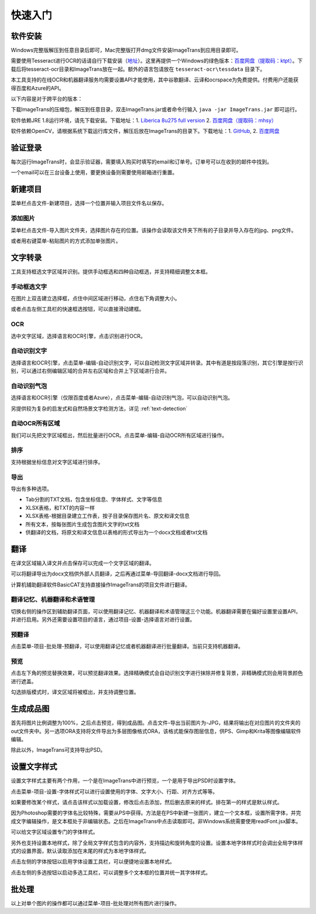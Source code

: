 快速入门
==================================================

软件安装
-----------

Windows完整版解压到任意目录后即可，Mac完整版打开dmg文件安装ImageTrans到应用目录即可。

需要使用Tesseract进行OCR的话请自行下载安装（`地址 <https://tesseract-ocr.github.io/tessdoc/Downloads.html>`_）。这里再提供一个Windows的绿色版本：`百度网盘（提取码：ktpt） <https://pan.baidu.com/s/1gJZyuntLetZEpFWI8XqkXA>`_。下载后将tesseract-ocr目录和ImageTrans放在一起。额外的语言包请放在 ``tesseract-ocr\tessdata`` 目录下。

本工具支持的在线OCR和机器翻译服务均需要设置API才能使用，其中谷歌翻译、云译和ocrspace为免费提供。付费用户还能获得百度和Azure的API。

以下内容是对于跨平台的版本：

下载ImageTrans的压缩包，解压到任意目录，双击ImageTrans.jar或者命令行输入 ``java -jar ImageTrans.jar`` 即可运行。

软件依赖JRE 1.8运行环境，请先下载安装。下载地址：1. `Liberica 8u275 full version  <https://github.com/bell-sw/Liberica/releases/tag/8u275%2B1>`_ 2. `百度网盘（提取码：mhsy） <https://pan.baidu.com/s/1t0g6htstFge0h2dOS0aBog>`_

软件依赖OpenCV，请根据系统下载运行库文件，解压后放在ImageTrans的目录下。下载地址：1. `GitHub <https://github.com/xulihang/ImageTrans-docs/releases/tag/opencv>`_, 2. `百度网盘 <https://pan.baidu.com/s/1D9EZMKqwgqQjdEjwYFkZQQ>`_


验证登录
------------

每次运行ImageTrans时，会显示验证器，需要填入购买时填写的email和订单号。订单号可以在收到的邮件中找到。

.. image:: /images/validator.jpg

一个email可以在三台设备上使用，要更换设备则需要使用邮箱进行重置。

.. image:: /images/reset_macs.jpg


新建项目
-----------

菜单栏点击文件-新建项目，选择一个位置并输入项目文件名以保存。

.. image:: /images/new_project.png


添加图片
++++++++++

菜单栏点击文件-导入图片文件夹，选择图片存在的位置。该操作会读取该文件夹下所有的子目录并导入存在的jpg、png文件。

.. image:: /images/import_images.png

或者用右键菜单-粘贴图片的方式添加单张图片。


文字转录
-----------

工具支持框选文字区域并识别。提供手动框选和四种自动框选，并支持精细调整文本框。

手动框选文字
+++++++++++++++++++

在图片上双击建立选择框，点住中间区域进行移动，点住右下角调整大小。

.. image:: /images/selectionbox.gif

或者点击左侧工具栏的快速框选按钮，可以直接滑动建框。

.. image:: /images/selectionbox_quickcreatin.gif

OCR
+++++++++++++++++++

选中文字区域，选择语言和OCR引擎，点击识别进行OCR。

.. image:: /images/OCR.gif

自动识别文字
++++++++++++++++++++++++++

选择语言和OCR引擎，点击菜单-编辑-自动识别文字，可以自动检测文字区域并转录。其中有道是按段落识别，其它引擎是按行识别，可以通过右侧编辑区域的合并左右区域和合并上下区域进行合并。

.. image:: /images/automatic_text_recognition.gif

自动识别气泡
++++++++++++++++++++++++++

选择语言和OCR引擎（仅限百度或者Azure），点击菜单-编辑-自动识别气泡，可以自动识别气泡。

.. image:: /images/balloon_detection.gif

另提供较为复杂的启发式和自然场景文字检测方法，详见 :ref:`text-detection`

自动OCR所有区域
++++++++++++++++++++++++++

我们可以先把文字区域框出，然后批量进行OCR。点击菜单-编辑-自动OCR所有区域进行操作。

排序
++++++++

支持根据坐标信息对文字区域进行排序。

.. image:: /images/sort.gif

导出
+++++++++++++

导出有多种选项。

.. image:: /images/export.png

* Tab分割的TXT文档，包含坐标信息、字体样式、文字等信息
* XLSX表格，和TXT的内容一样
* XLSX表格-根据目录建立工作表，按子目录保存图片名、原文和译文信息
* 所有文本，按每张图片生成包含图片文字的txt文档
* 供翻译的文档，将原文和译文信息以表格的形式导出为一个docx文档或者txt文档

翻译
-----------

在译文区域输入译文并点击保存可以完成一个文字区域的翻译。

可以将翻译导出为docx文档供外部人员翻译，之后再通过菜单-导回翻译-docx文档进行导回。

.. image:: /images/reimport.png

计算机辅助翻译软件BasicCAT支持直接操作ImageTrans的项目文件进行翻译。

翻译记忆、机器翻译和术语管理
+++++++++++++++++++++++++++++++++

切换右侧的操作区到辅助翻译页面，可以使用翻译记忆、机器翻译和术语管理这三个功能。机器翻译需要在偏好设置里设置API，并进行启用。另外还需要设置项目的语言，通过项目-设置-选择语言对进行设置。

.. image:: /images/CAT.jpg

预翻译
++++++++++++

点击菜单-项目-批处理-预翻译，可以使用翻译记忆或者机器翻译进行批量翻译。当前只支持机器翻译。

.. image:: /images/pretranslate.png


预览
+++++++++++

点击左下角的预览替换效果，可以预览翻译效果。选择精确模式会自动识别文字进行抹除并修复背景，非精确模式则会用背景颜色进行遮盖。

.. image:: /images/Preview.gif

勾选排版模式时，译文区域将被框出，并支持调整位置。

.. image:: /images/design_mode.jpg


生成成品图
--------------

首先将图片比例调整为100%，之后点击预览，得到成品图。点击文件-导出当前图片为-JPG，结果将输出在对应图片的文件夹的out文件夹中。另一选项ORA支持将文件导出为多层图像格式ORA，该格式能保存图层信息，供PS、Gimp和Krita等图像编辑软件编辑。

除此以外，ImageTrans可支持导出PSD。

设置文字样式
------------------

设置文字样式主要有两个作用，一个是在ImageTrans中进行预览，一个是用于导出PSD时设置字体。

点击菜单-项目-设置-字体样式可以进行设置使用的字体、文字大小、行距、对齐方式等等。

.. image:: /images/fontstyles.jpg

如果要修改某个样式，请点击该样式以加载设置，修改后点击添加，然后删去原来的样式。排在第一的样式是默认样式。

因为Photoshop需要的字体名比较特殊，需要从PS中获得。方法是在PS中新建一张图片，建立一个文本框，设置所需字体，并完成文字编辑操作，是文本框处于非编辑状态。之后在ImageTrans中点击读取即可。非Windows系统需要使用readFont.jsx脚本。

.. image:: /images/readPSfont.jpg

可以给文字区域设置专门的字体样式。

.. image:: /images/set_fontstyle.png

另外也支持设置本地样式，除了全局文字样式包含的内容外，支持描边和旋转角度的设置。设置本地字体样式时会调出全局字体样式的设置界面，默认读取添加在末尾的样式为本地字体样式。

.. image:: /images/localstyle.jpg

点击左侧的字体按钮以启用字体设置工具栏，可以便捷地设置本地样式。

.. image:: /images/fontstyle_bar.jpg

点击左侧的多选按钮以启动多选工具栏，可以调整多个文本框的位置并统一其字体样式。

.. image:: /images/selection_bar.jpg

批处理
--------------

以上对单个图片的操作都可以通过菜单-项目-批处理对所有图片进行操作。

